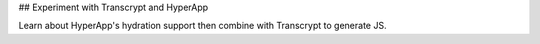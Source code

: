 ## Experiment with Transcrypt and HyperApp

Learn about HyperApp's hydration support then combine with
Transcrypt to generate JS.
